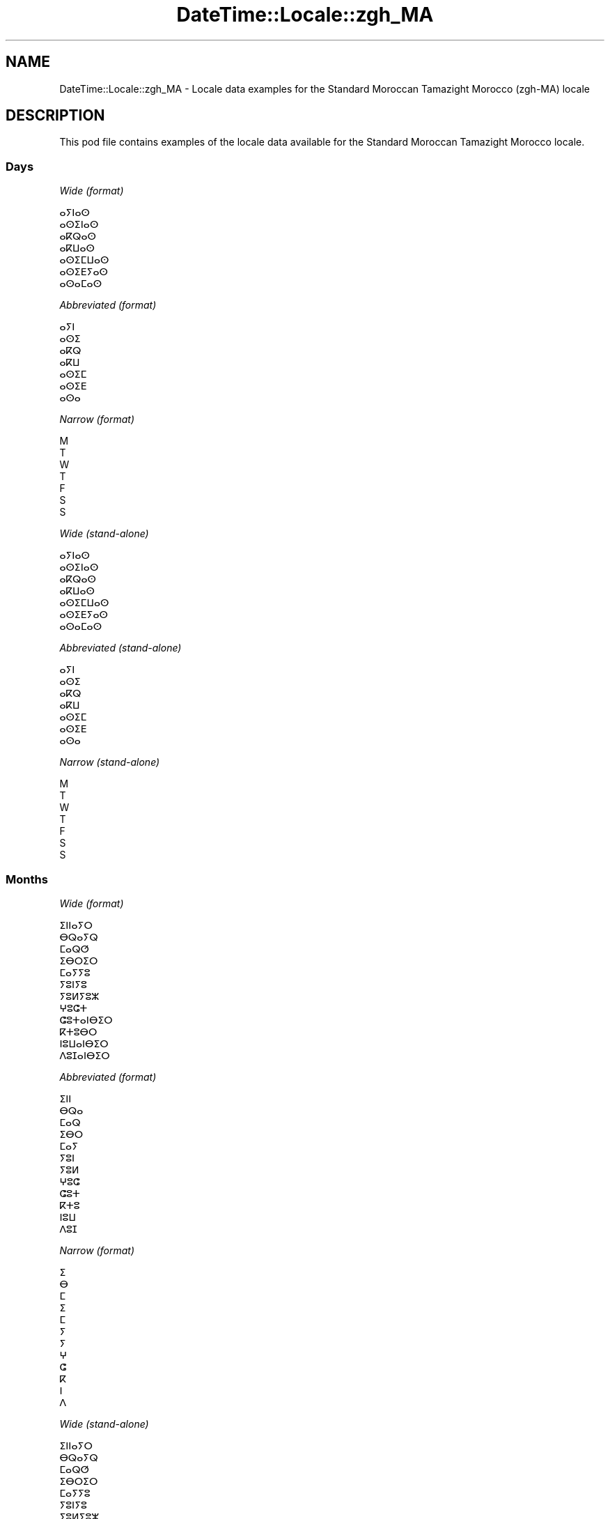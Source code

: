 .\" Automatically generated by Pod::Man 4.14 (Pod::Simple 3.40)
.\"
.\" Standard preamble:
.\" ========================================================================
.de Sp \" Vertical space (when we can't use .PP)
.if t .sp .5v
.if n .sp
..
.de Vb \" Begin verbatim text
.ft CW
.nf
.ne \\$1
..
.de Ve \" End verbatim text
.ft R
.fi
..
.\" Set up some character translations and predefined strings.  \*(-- will
.\" give an unbreakable dash, \*(PI will give pi, \*(L" will give a left
.\" double quote, and \*(R" will give a right double quote.  \*(C+ will
.\" give a nicer C++.  Capital omega is used to do unbreakable dashes and
.\" therefore won't be available.  \*(C` and \*(C' expand to `' in nroff,
.\" nothing in troff, for use with C<>.
.tr \(*W-
.ds C+ C\v'-.1v'\h'-1p'\s-2+\h'-1p'+\s0\v'.1v'\h'-1p'
.ie n \{\
.    ds -- \(*W-
.    ds PI pi
.    if (\n(.H=4u)&(1m=24u) .ds -- \(*W\h'-12u'\(*W\h'-12u'-\" diablo 10 pitch
.    if (\n(.H=4u)&(1m=20u) .ds -- \(*W\h'-12u'\(*W\h'-8u'-\"  diablo 12 pitch
.    ds L" ""
.    ds R" ""
.    ds C` ""
.    ds C' ""
'br\}
.el\{\
.    ds -- \|\(em\|
.    ds PI \(*p
.    ds L" ``
.    ds R" ''
.    ds C`
.    ds C'
'br\}
.\"
.\" Escape single quotes in literal strings from groff's Unicode transform.
.ie \n(.g .ds Aq \(aq
.el       .ds Aq '
.\"
.\" If the F register is >0, we'll generate index entries on stderr for
.\" titles (.TH), headers (.SH), subsections (.SS), items (.Ip), and index
.\" entries marked with X<> in POD.  Of course, you'll have to process the
.\" output yourself in some meaningful fashion.
.\"
.\" Avoid warning from groff about undefined register 'F'.
.de IX
..
.nr rF 0
.if \n(.g .if rF .nr rF 1
.if (\n(rF:(\n(.g==0)) \{\
.    if \nF \{\
.        de IX
.        tm Index:\\$1\t\\n%\t"\\$2"
..
.        if !\nF==2 \{\
.            nr % 0
.            nr F 2
.        \}
.    \}
.\}
.rr rF
.\" ========================================================================
.\"
.IX Title "DateTime::Locale::zgh_MA 3"
.TH DateTime::Locale::zgh_MA 3 "2020-08-28" "perl v5.32.0" "User Contributed Perl Documentation"
.\" For nroff, turn off justification.  Always turn off hyphenation; it makes
.\" way too many mistakes in technical documents.
.if n .ad l
.nh
.SH "NAME"
DateTime::Locale::zgh_MA \- Locale data examples for the Standard Moroccan Tamazight Morocco (zgh\-MA) locale
.SH "DESCRIPTION"
.IX Header "DESCRIPTION"
This pod file contains examples of the locale data available for the
Standard Moroccan Tamazight Morocco locale.
.SS "Days"
.IX Subsection "Days"
\fIWide (format)\fR
.IX Subsection "Wide (format)"
.PP
.Vb 7
\&  ⴰⵢⵏⴰⵙ
\&  ⴰⵙⵉⵏⴰⵙ
\&  ⴰⴽⵕⴰⵙ
\&  ⴰⴽⵡⴰⵙ
\&  ⴰⵙⵉⵎⵡⴰⵙ
\&  ⴰⵙⵉⴹⵢⴰⵙ
\&  ⴰⵙⴰⵎⴰⵙ
.Ve
.PP
\fIAbbreviated (format)\fR
.IX Subsection "Abbreviated (format)"
.PP
.Vb 7
\&  ⴰⵢⵏ
\&  ⴰⵙⵉ
\&  ⴰⴽⵕ
\&  ⴰⴽⵡ
\&  ⴰⵙⵉⵎ
\&  ⴰⵙⵉⴹ
\&  ⴰⵙⴰ
.Ve
.PP
\fINarrow (format)\fR
.IX Subsection "Narrow (format)"
.PP
.Vb 7
\&  M
\&  T
\&  W
\&  T
\&  F
\&  S
\&  S
.Ve
.PP
\fIWide (stand-alone)\fR
.IX Subsection "Wide (stand-alone)"
.PP
.Vb 7
\&  ⴰⵢⵏⴰⵙ
\&  ⴰⵙⵉⵏⴰⵙ
\&  ⴰⴽⵕⴰⵙ
\&  ⴰⴽⵡⴰⵙ
\&  ⴰⵙⵉⵎⵡⴰⵙ
\&  ⴰⵙⵉⴹⵢⴰⵙ
\&  ⴰⵙⴰⵎⴰⵙ
.Ve
.PP
\fIAbbreviated (stand-alone)\fR
.IX Subsection "Abbreviated (stand-alone)"
.PP
.Vb 7
\&  ⴰⵢⵏ
\&  ⴰⵙⵉ
\&  ⴰⴽⵕ
\&  ⴰⴽⵡ
\&  ⴰⵙⵉⵎ
\&  ⴰⵙⵉⴹ
\&  ⴰⵙⴰ
.Ve
.PP
\fINarrow (stand-alone)\fR
.IX Subsection "Narrow (stand-alone)"
.PP
.Vb 7
\&  M
\&  T
\&  W
\&  T
\&  F
\&  S
\&  S
.Ve
.SS "Months"
.IX Subsection "Months"
\fIWide (format)\fR
.IX Subsection "Wide (format)"
.PP
.Vb 12
\&  ⵉⵏⵏⴰⵢⵔ
\&  ⴱⵕⴰⵢⵕ
\&  ⵎⴰⵕⵚ
\&  ⵉⴱⵔⵉⵔ
\&  ⵎⴰⵢⵢⵓ
\&  ⵢⵓⵏⵢⵓ
\&  ⵢⵓⵍⵢⵓⵣ
\&  ⵖⵓⵛⵜ
\&  ⵛⵓⵜⴰⵏⴱⵉⵔ
\&  ⴽⵜⵓⴱⵔ
\&  ⵏⵓⵡⴰⵏⴱⵉⵔ
\&  ⴷⵓⵊⴰⵏⴱⵉⵔ
.Ve
.PP
\fIAbbreviated (format)\fR
.IX Subsection "Abbreviated (format)"
.PP
.Vb 12
\&  ⵉⵏⵏ
\&  ⴱⵕⴰ
\&  ⵎⴰⵕ
\&  ⵉⴱⵔ
\&  ⵎⴰⵢ
\&  ⵢⵓⵏ
\&  ⵢⵓⵍ
\&  ⵖⵓⵛ
\&  ⵛⵓⵜ
\&  ⴽⵜⵓ
\&  ⵏⵓⵡ
\&  ⴷⵓⵊ
.Ve
.PP
\fINarrow (format)\fR
.IX Subsection "Narrow (format)"
.PP
.Vb 12
\&  ⵉ
\&  ⴱ
\&  ⵎ
\&  ⵉ
\&  ⵎ
\&  ⵢ
\&  ⵢ
\&  ⵖ
\&  ⵛ
\&  ⴽ
\&  ⵏ
\&  ⴷ
.Ve
.PP
\fIWide (stand-alone)\fR
.IX Subsection "Wide (stand-alone)"
.PP
.Vb 12
\&  ⵉⵏⵏⴰⵢⵔ
\&  ⴱⵕⴰⵢⵕ
\&  ⵎⴰⵕⵚ
\&  ⵉⴱⵔⵉⵔ
\&  ⵎⴰⵢⵢⵓ
\&  ⵢⵓⵏⵢⵓ
\&  ⵢⵓⵍⵢⵓⵣ
\&  ⵖⵓⵛⵜ
\&  ⵛⵓⵜⴰⵏⴱⵉⵔ
\&  ⴽⵜⵓⴱⵔ
\&  ⵏⵓⵡⴰⵏⴱⵉⵔ
\&  ⴷⵓⵊⴰⵏⴱⵉⵔ
.Ve
.PP
\fIAbbreviated (stand-alone)\fR
.IX Subsection "Abbreviated (stand-alone)"
.PP
.Vb 12
\&  ⵉⵏⵏ
\&  ⴱⵕⴰ
\&  ⵎⴰⵕ
\&  ⵉⴱⵔ
\&  ⵎⴰⵢ
\&  ⵢⵓⵏ
\&  ⵢⵓⵍ
\&  ⵖⵓⵛ
\&  ⵛⵓⵜ
\&  ⴽⵜⵓ
\&  ⵏⵓⵡ
\&  ⴷⵓⵊ
.Ve
.PP
\fINarrow (stand-alone)\fR
.IX Subsection "Narrow (stand-alone)"
.PP
.Vb 12
\&  ⵉ
\&  ⴱ
\&  ⵎ
\&  ⵉ
\&  ⵎ
\&  ⵢ
\&  ⵢ
\&  ⵖ
\&  ⵛ
\&  ⴽ
\&  ⵏ
\&  ⴷ
.Ve
.SS "Quarters"
.IX Subsection "Quarters"
\fIWide (format)\fR
.IX Subsection "Wide (format)"
.PP
.Vb 4
\&  ⴰⴽⵕⴰⴹⵢⵓⵔ 1
\&  ⴰⴽⵕⴰⴹⵢⵓⵔ 2
\&  ⴰⴽⵕⴰⴹⵢⵓⵔ 3
\&  ⴰⴽⵕⴰⴹⵢⵓⵔ 4
.Ve
.PP
\fIAbbreviated (format)\fR
.IX Subsection "Abbreviated (format)"
.PP
.Vb 4
\&  ⴰⴽ 1
\&  ⴰⴽ 2
\&  ⴰⴽ 3
\&  ⴰⴽ 4
.Ve
.PP
\fINarrow (format)\fR
.IX Subsection "Narrow (format)"
.PP
.Vb 4
\&  1
\&  2
\&  3
\&  4
.Ve
.PP
\fIWide (stand-alone)\fR
.IX Subsection "Wide (stand-alone)"
.PP
.Vb 4
\&  ⴰⴽⵕⴰⴹⵢⵓⵔ 1
\&  ⴰⴽⵕⴰⴹⵢⵓⵔ 2
\&  ⴰⴽⵕⴰⴹⵢⵓⵔ 3
\&  ⴰⴽⵕⴰⴹⵢⵓⵔ 4
.Ve
.PP
\fIAbbreviated (stand-alone)\fR
.IX Subsection "Abbreviated (stand-alone)"
.PP
.Vb 4
\&  ⴰⴽ 1
\&  ⴰⴽ 2
\&  ⴰⴽ 3
\&  ⴰⴽ 4
.Ve
.PP
\fINarrow (stand-alone)\fR
.IX Subsection "Narrow (stand-alone)"
.PP
.Vb 4
\&  1
\&  2
\&  3
\&  4
.Ve
.SS "Eras"
.IX Subsection "Eras"
\fIWide (format)\fR
.IX Subsection "Wide (format)"
.PP
.Vb 2
\&  ⴷⴰⵜ ⵏ ⵄⵉⵙⴰ
\&  ⴷⴼⴼⵉⵔ ⵏ ⵄⵉⵙⴰ
.Ve
.PP
\fIAbbreviated (format)\fR
.IX Subsection "Abbreviated (format)"
.PP
.Vb 2
\&  ⴷⴰⵄ
\&  ⴷⴼⵄ
.Ve
.PP
\fINarrow (format)\fR
.IX Subsection "Narrow (format)"
.PP
.Vb 2
\&  ⴷⴰⵄ
\&  ⴷⴼⵄ
.Ve
.SS "Date Formats"
.IX Subsection "Date Formats"
\fIFull\fR
.IX Subsection "Full"
.PP
.Vb 3
\&   2008\-02\-05T18:30:30 = ⴰⵙⵉⵏⴰⵙ 5 ⴱⵕⴰⵢⵕ 2008
\&   1995\-12\-22T09:05:02 = ⴰⵙⵉⵎⵡⴰⵙ 22 ⴷⵓⵊⴰⵏⴱⵉⵔ 1995
\&  \-0010\-09\-15T04:44:23 = ⴰⵙⵉⴹⵢⴰⵙ 15 ⵛⵓⵜⴰⵏⴱⵉⵔ \-10
.Ve
.PP
\fILong\fR
.IX Subsection "Long"
.PP
.Vb 3
\&   2008\-02\-05T18:30:30 = 5 ⴱⵕⴰⵢⵕ 2008
\&   1995\-12\-22T09:05:02 = 22 ⴷⵓⵊⴰⵏⴱⵉⵔ 1995
\&  \-0010\-09\-15T04:44:23 = 15 ⵛⵓⵜⴰⵏⴱⵉⵔ \-10
.Ve
.PP
\fIMedium\fR
.IX Subsection "Medium"
.PP
.Vb 3
\&   2008\-02\-05T18:30:30 = 5 ⴱⵕⴰ, 2008
\&   1995\-12\-22T09:05:02 = 22 ⴷⵓⵊ, 1995
\&  \-0010\-09\-15T04:44:23 = 15 ⵛⵓⵜ, \-10
.Ve
.PP
\fIShort\fR
.IX Subsection "Short"
.PP
.Vb 3
\&   2008\-02\-05T18:30:30 = 5/2/2008
\&   1995\-12\-22T09:05:02 = 22/12/1995
\&  \-0010\-09\-15T04:44:23 = 15/9/\-10
.Ve
.SS "Time Formats"
.IX Subsection "Time Formats"
\fIFull\fR
.IX Subsection "Full"
.PP
.Vb 3
\&   2008\-02\-05T18:30:30 = 18:30:30 UTC
\&   1995\-12\-22T09:05:02 = 09:05:02 UTC
\&  \-0010\-09\-15T04:44:23 = 04:44:23 UTC
.Ve
.PP
\fILong\fR
.IX Subsection "Long"
.PP
.Vb 3
\&   2008\-02\-05T18:30:30 = 18:30:30 UTC
\&   1995\-12\-22T09:05:02 = 09:05:02 UTC
\&  \-0010\-09\-15T04:44:23 = 04:44:23 UTC
.Ve
.PP
\fIMedium\fR
.IX Subsection "Medium"
.PP
.Vb 3
\&   2008\-02\-05T18:30:30 = 18:30:30
\&   1995\-12\-22T09:05:02 = 09:05:02
\&  \-0010\-09\-15T04:44:23 = 04:44:23
.Ve
.PP
\fIShort\fR
.IX Subsection "Short"
.PP
.Vb 3
\&   2008\-02\-05T18:30:30 = 18:30
\&   1995\-12\-22T09:05:02 = 09:05
\&  \-0010\-09\-15T04:44:23 = 04:44
.Ve
.SS "Datetime Formats"
.IX Subsection "Datetime Formats"
\fIFull\fR
.IX Subsection "Full"
.PP
.Vb 3
\&   2008\-02\-05T18:30:30 = ⴰⵙⵉⵏⴰⵙ 5 ⴱⵕⴰⵢⵕ 2008 18:30:30 UTC
\&   1995\-12\-22T09:05:02 = ⴰⵙⵉⵎⵡⴰⵙ 22 ⴷⵓⵊⴰⵏⴱⵉⵔ 1995 09:05:02 UTC
\&  \-0010\-09\-15T04:44:23 = ⴰⵙⵉⴹⵢⴰⵙ 15 ⵛⵓⵜⴰⵏⴱⵉⵔ \-10 04:44:23 UTC
.Ve
.PP
\fILong\fR
.IX Subsection "Long"
.PP
.Vb 3
\&   2008\-02\-05T18:30:30 = 5 ⴱⵕⴰⵢⵕ 2008 18:30:30 UTC
\&   1995\-12\-22T09:05:02 = 22 ⴷⵓⵊⴰⵏⴱⵉⵔ 1995 09:05:02 UTC
\&  \-0010\-09\-15T04:44:23 = 15 ⵛⵓⵜⴰⵏⴱⵉⵔ \-10 04:44:23 UTC
.Ve
.PP
\fIMedium\fR
.IX Subsection "Medium"
.PP
.Vb 3
\&   2008\-02\-05T18:30:30 = 5 ⴱⵕⴰ, 2008 18:30:30
\&   1995\-12\-22T09:05:02 = 22 ⴷⵓⵊ, 1995 09:05:02
\&  \-0010\-09\-15T04:44:23 = 15 ⵛⵓⵜ, \-10 04:44:23
.Ve
.PP
\fIShort\fR
.IX Subsection "Short"
.PP
.Vb 3
\&   2008\-02\-05T18:30:30 = 5/2/2008 18:30
\&   1995\-12\-22T09:05:02 = 22/12/1995 09:05
\&  \-0010\-09\-15T04:44:23 = 15/9/\-10 04:44
.Ve
.SS "Available Formats"
.IX Subsection "Available Formats"
\fIBh (h B)\fR
.IX Subsection "Bh (h B)"
.PP
.Vb 3
\&   2008\-02\-05T18:30:30 = 6 B
\&   1995\-12\-22T09:05:02 = 9 B
\&  \-0010\-09\-15T04:44:23 = 4 B
.Ve
.PP
\fIBhm (h:mm B)\fR
.IX Subsection "Bhm (h:mm B)"
.PP
.Vb 3
\&   2008\-02\-05T18:30:30 = 6:30 B
\&   1995\-12\-22T09:05:02 = 9:05 B
\&  \-0010\-09\-15T04:44:23 = 4:44 B
.Ve
.PP
\fIBhms (h:mm:ss B)\fR
.IX Subsection "Bhms (h:mm:ss B)"
.PP
.Vb 3
\&   2008\-02\-05T18:30:30 = 6:30:30 B
\&   1995\-12\-22T09:05:02 = 9:05:02 B
\&  \-0010\-09\-15T04:44:23 = 4:44:23 B
.Ve
.PP
\fIE (ccc)\fR
.IX Subsection "E (ccc)"
.PP
.Vb 3
\&   2008\-02\-05T18:30:30 = ⴰⵙⵉ
\&   1995\-12\-22T09:05:02 = ⴰⵙⵉⵎ
\&  \-0010\-09\-15T04:44:23 = ⴰⵙⵉⴹ
.Ve
.PP
\fIEBhm (E h:mm B)\fR
.IX Subsection "EBhm (E h:mm B)"
.PP
.Vb 3
\&   2008\-02\-05T18:30:30 = ⴰⵙⵉ 6:30 B
\&   1995\-12\-22T09:05:02 = ⴰⵙⵉⵎ 9:05 B
\&  \-0010\-09\-15T04:44:23 = ⴰⵙⵉⴹ 4:44 B
.Ve
.PP
\fIEBhms (E h:mm:ss B)\fR
.IX Subsection "EBhms (E h:mm:ss B)"
.PP
.Vb 3
\&   2008\-02\-05T18:30:30 = ⴰⵙⵉ 6:30:30 B
\&   1995\-12\-22T09:05:02 = ⴰⵙⵉⵎ 9:05:02 B
\&  \-0010\-09\-15T04:44:23 = ⴰⵙⵉⴹ 4:44:23 B
.Ve
.PP
\fIEHm (E HH:mm)\fR
.IX Subsection "EHm (E HH:mm)"
.PP
.Vb 3
\&   2008\-02\-05T18:30:30 = ⴰⵙⵉ 18:30
\&   1995\-12\-22T09:05:02 = ⴰⵙⵉⵎ 09:05
\&  \-0010\-09\-15T04:44:23 = ⴰⵙⵉⴹ 04:44
.Ve
.PP
\fIEHms (E HH:mm:ss)\fR
.IX Subsection "EHms (E HH:mm:ss)"
.PP
.Vb 3
\&   2008\-02\-05T18:30:30 = ⴰⵙⵉ 18:30:30
\&   1995\-12\-22T09:05:02 = ⴰⵙⵉⵎ 09:05:02
\&  \-0010\-09\-15T04:44:23 = ⴰⵙⵉⴹ 04:44:23
.Ve
.PP
\fIEd (d, E)\fR
.IX Subsection "Ed (d, E)"
.PP
.Vb 3
\&   2008\-02\-05T18:30:30 = 5, ⴰⵙⵉ
\&   1995\-12\-22T09:05:02 = 22, ⴰⵙⵉⵎ
\&  \-0010\-09\-15T04:44:23 = 15, ⴰⵙⵉⴹ
.Ve
.PP
\fIEhm (E h:mm a)\fR
.IX Subsection "Ehm (E h:mm a)"
.PP
.Vb 3
\&   2008\-02\-05T18:30:30 = ⴰⵙⵉ 6:30 ⵜⴰⴷⴳⴳⵯⴰⵜ
\&   1995\-12\-22T09:05:02 = ⴰⵙⵉⵎ 9:05 ⵜⵉⴼⴰⵡⵜ
\&  \-0010\-09\-15T04:44:23 = ⴰⵙⵉⴹ 4:44 ⵜⵉⴼⴰⵡⵜ
.Ve
.PP
\fIEhms (E h:mm:ss a)\fR
.IX Subsection "Ehms (E h:mm:ss a)"
.PP
.Vb 3
\&   2008\-02\-05T18:30:30 = ⴰⵙⵉ 6:30:30 ⵜⴰⴷⴳⴳⵯⴰⵜ
\&   1995\-12\-22T09:05:02 = ⴰⵙⵉⵎ 9:05:02 ⵜⵉⴼⴰⵡⵜ
\&  \-0010\-09\-15T04:44:23 = ⴰⵙⵉⴹ 4:44:23 ⵜⵉⴼⴰⵡⵜ
.Ve
.PP
\fIGy (G y)\fR
.IX Subsection "Gy (G y)"
.PP
.Vb 3
\&   2008\-02\-05T18:30:30 = ⴷⴼⵄ 2008
\&   1995\-12\-22T09:05:02 = ⴷⴼⵄ 1995
\&  \-0010\-09\-15T04:44:23 = ⴷⴰⵄ \-10
.Ve
.PP
\fIGyMMM (G y \s-1MMM\s0)\fR
.IX Subsection "GyMMM (G y MMM)"
.PP
.Vb 3
\&   2008\-02\-05T18:30:30 = ⴷⴼⵄ 2008 ⴱⵕⴰ
\&   1995\-12\-22T09:05:02 = ⴷⴼⵄ 1995 ⴷⵓⵊ
\&  \-0010\-09\-15T04:44:23 = ⴷⴰⵄ \-10 ⵛⵓⵜ
.Ve
.PP
\fIGyMMMEd (G y \s-1MMM\s0 d, E)\fR
.IX Subsection "GyMMMEd (G y MMM d, E)"
.PP
.Vb 3
\&   2008\-02\-05T18:30:30 = ⴷⴼⵄ 2008 ⴱⵕⴰ 5, ⴰⵙⵉ
\&   1995\-12\-22T09:05:02 = ⴷⴼⵄ 1995 ⴷⵓⵊ 22, ⴰⵙⵉⵎ
\&  \-0010\-09\-15T04:44:23 = ⴷⴰⵄ \-10 ⵛⵓⵜ 15, ⴰⵙⵉⴹ
.Ve
.PP
\fIGyMMMd (G y \s-1MMM\s0 d)\fR
.IX Subsection "GyMMMd (G y MMM d)"
.PP
.Vb 3
\&   2008\-02\-05T18:30:30 = ⴷⴼⵄ 2008 ⴱⵕⴰ 5
\&   1995\-12\-22T09:05:02 = ⴷⴼⵄ 1995 ⴷⵓⵊ 22
\&  \-0010\-09\-15T04:44:23 = ⴷⴰⵄ \-10 ⵛⵓⵜ 15
.Ve
.PP
\fIH (\s-1HH\s0)\fR
.IX Subsection "H (HH)"
.PP
.Vb 3
\&   2008\-02\-05T18:30:30 = 18
\&   1995\-12\-22T09:05:02 = 09
\&  \-0010\-09\-15T04:44:23 = 04
.Ve
.PP
\fIHm (HH:mm)\fR
.IX Subsection "Hm (HH:mm)"
.PP
.Vb 3
\&   2008\-02\-05T18:30:30 = 18:30
\&   1995\-12\-22T09:05:02 = 09:05
\&  \-0010\-09\-15T04:44:23 = 04:44
.Ve
.PP
\fIHms (HH:mm:ss)\fR
.IX Subsection "Hms (HH:mm:ss)"
.PP
.Vb 3
\&   2008\-02\-05T18:30:30 = 18:30:30
\&   1995\-12\-22T09:05:02 = 09:05:02
\&  \-0010\-09\-15T04:44:23 = 04:44:23
.Ve
.PP
\fIHmsv (HH:mm:ss v)\fR
.IX Subsection "Hmsv (HH:mm:ss v)"
.PP
.Vb 3
\&   2008\-02\-05T18:30:30 = 18:30:30 UTC
\&   1995\-12\-22T09:05:02 = 09:05:02 UTC
\&  \-0010\-09\-15T04:44:23 = 04:44:23 UTC
.Ve
.PP
\fIHmv (HH:mm v)\fR
.IX Subsection "Hmv (HH:mm v)"
.PP
.Vb 3
\&   2008\-02\-05T18:30:30 = 18:30 UTC
\&   1995\-12\-22T09:05:02 = 09:05 UTC
\&  \-0010\-09\-15T04:44:23 = 04:44 UTC
.Ve
.PP
\fIM (M)\fR
.IX Subsection "M (M)"
.PP
.Vb 3
\&   2008\-02\-05T18:30:30 = 2
\&   1995\-12\-22T09:05:02 = 12
\&  \-0010\-09\-15T04:44:23 = 9
.Ve
.PP
\fIMEd (MM-dd, E)\fR
.IX Subsection "MEd (MM-dd, E)"
.PP
.Vb 3
\&   2008\-02\-05T18:30:30 = 02\-05, ⴰⵙⵉ
\&   1995\-12\-22T09:05:02 = 12\-22, ⴰⵙⵉⵎ
\&  \-0010\-09\-15T04:44:23 = 09\-15, ⴰⵙⵉⴹ
.Ve
.PP
\fI\s-1MMM\s0 (\s-1MMM\s0)\fR
.IX Subsection "MMM (MMM)"
.PP
.Vb 3
\&   2008\-02\-05T18:30:30 = ⴱⵕⴰ
\&   1995\-12\-22T09:05:02 = ⴷⵓⵊ
\&  \-0010\-09\-15T04:44:23 = ⵛⵓⵜ
.Ve
.PP
\fIMMMEd (E d \s-1MMM\s0)\fR
.IX Subsection "MMMEd (E d MMM)"
.PP
.Vb 3
\&   2008\-02\-05T18:30:30 = ⴰⵙⵉ 5 ⴱⵕⴰ
\&   1995\-12\-22T09:05:02 = ⴰⵙⵉⵎ 22 ⴷⵓⵊ
\&  \-0010\-09\-15T04:44:23 = ⴰⵙⵉⴹ 15 ⵛⵓⵜ
.Ve
.PP
\fIMMMMW-count-other ('week' W 'of' \s-1MMMM\s0)\fR
.IX Subsection "MMMMW-count-other ('week' W 'of' MMMM)"
.PP
.Vb 3
\&   2008\-02\-05T18:30:30 = week 1 of ⴱⵕⴰⵢⵕ
\&   1995\-12\-22T09:05:02 = week 3 of ⴷⵓⵊⴰⵏⴱⵉⵔ
\&  \-0010\-09\-15T04:44:23 = week 2 of ⵛⵓⵜⴰⵏⴱⵉⵔ
.Ve
.PP
\fIMMMMd (\s-1MMMM\s0 d)\fR
.IX Subsection "MMMMd (MMMM d)"
.PP
.Vb 3
\&   2008\-02\-05T18:30:30 = ⴱⵕⴰⵢⵕ 5
\&   1995\-12\-22T09:05:02 = ⴷⵓⵊⴰⵏⴱⵉⵔ 22
\&  \-0010\-09\-15T04:44:23 = ⵛⵓⵜⴰⵏⴱⵉⵔ 15
.Ve
.PP
\fIMMMd (d \s-1MMM\s0)\fR
.IX Subsection "MMMd (d MMM)"
.PP
.Vb 3
\&   2008\-02\-05T18:30:30 = 5 ⴱⵕⴰ
\&   1995\-12\-22T09:05:02 = 22 ⴷⵓⵊ
\&  \-0010\-09\-15T04:44:23 = 15 ⵛⵓⵜ
.Ve
.PP
\fIMd (d/M)\fR
.IX Subsection "Md (d/M)"
.PP
.Vb 3
\&   2008\-02\-05T18:30:30 = 5/2
\&   1995\-12\-22T09:05:02 = 22/12
\&  \-0010\-09\-15T04:44:23 = 15/9
.Ve
.PP
\fId (d)\fR
.IX Subsection "d (d)"
.PP
.Vb 3
\&   2008\-02\-05T18:30:30 = 5
\&   1995\-12\-22T09:05:02 = 22
\&  \-0010\-09\-15T04:44:23 = 15
.Ve
.PP
\fIh (h a)\fR
.IX Subsection "h (h a)"
.PP
.Vb 3
\&   2008\-02\-05T18:30:30 = 6 ⵜⴰⴷⴳⴳⵯⴰⵜ
\&   1995\-12\-22T09:05:02 = 9 ⵜⵉⴼⴰⵡⵜ
\&  \-0010\-09\-15T04:44:23 = 4 ⵜⵉⴼⴰⵡⵜ
.Ve
.PP
\fIhm (h:mm a)\fR
.IX Subsection "hm (h:mm a)"
.PP
.Vb 3
\&   2008\-02\-05T18:30:30 = 6:30 ⵜⴰⴷⴳⴳⵯⴰⵜ
\&   1995\-12\-22T09:05:02 = 9:05 ⵜⵉⴼⴰⵡⵜ
\&  \-0010\-09\-15T04:44:23 = 4:44 ⵜⵉⴼⴰⵡⵜ
.Ve
.PP
\fIhms (h:mm:ss a)\fR
.IX Subsection "hms (h:mm:ss a)"
.PP
.Vb 3
\&   2008\-02\-05T18:30:30 = 6:30:30 ⵜⴰⴷⴳⴳⵯⴰⵜ
\&   1995\-12\-22T09:05:02 = 9:05:02 ⵜⵉⴼⴰⵡⵜ
\&  \-0010\-09\-15T04:44:23 = 4:44:23 ⵜⵉⴼⴰⵡⵜ
.Ve
.PP
\fIhmsv (h:mm:ss a v)\fR
.IX Subsection "hmsv (h:mm:ss a v)"
.PP
.Vb 3
\&   2008\-02\-05T18:30:30 = 6:30:30 ⵜⴰⴷⴳⴳⵯⴰⵜ UTC
\&   1995\-12\-22T09:05:02 = 9:05:02 ⵜⵉⴼⴰⵡⵜ UTC
\&  \-0010\-09\-15T04:44:23 = 4:44:23 ⵜⵉⴼⴰⵡⵜ UTC
.Ve
.PP
\fIhmv (h:mm a v)\fR
.IX Subsection "hmv (h:mm a v)"
.PP
.Vb 3
\&   2008\-02\-05T18:30:30 = 6:30 ⵜⴰⴷⴳⴳⵯⴰⵜ UTC
\&   1995\-12\-22T09:05:02 = 9:05 ⵜⵉⴼⴰⵡⵜ UTC
\&  \-0010\-09\-15T04:44:23 = 4:44 ⵜⵉⴼⴰⵡⵜ UTC
.Ve
.PP
\fIms (m:ss)\fR
.IX Subsection "ms (m:ss)"
.PP
.Vb 3
\&   2008\-02\-05T18:30:30 = 30:30
\&   1995\-12\-22T09:05:02 = 5:02
\&  \-0010\-09\-15T04:44:23 = 44:23
.Ve
.PP
\fIy (y)\fR
.IX Subsection "y (y)"
.PP
.Vb 3
\&   2008\-02\-05T18:30:30 = 2008
\&   1995\-12\-22T09:05:02 = 1995
\&  \-0010\-09\-15T04:44:23 = \-10
.Ve
.PP
\fIyM (M/y)\fR
.IX Subsection "yM (M/y)"
.PP
.Vb 3
\&   2008\-02\-05T18:30:30 = 2/2008
\&   1995\-12\-22T09:05:02 = 12/1995
\&  \-0010\-09\-15T04:44:23 = 9/\-10
.Ve
.PP
\fIyMEd (E d/M/y)\fR
.IX Subsection "yMEd (E d/M/y)"
.PP
.Vb 3
\&   2008\-02\-05T18:30:30 = ⴰⵙⵉ 5/2/2008
\&   1995\-12\-22T09:05:02 = ⴰⵙⵉⵎ 22/12/1995
\&  \-0010\-09\-15T04:44:23 = ⴰⵙⵉⴹ 15/9/\-10
.Ve
.PP
\fIyMMM (\s-1MMM\s0 y)\fR
.IX Subsection "yMMM (MMM y)"
.PP
.Vb 3
\&   2008\-02\-05T18:30:30 = ⴱⵕⴰ 2008
\&   1995\-12\-22T09:05:02 = ⴷⵓⵊ 1995
\&  \-0010\-09\-15T04:44:23 = ⵛⵓⵜ \-10
.Ve
.PP
\fIyMMMEd (E d \s-1MMM\s0 y)\fR
.IX Subsection "yMMMEd (E d MMM y)"
.PP
.Vb 3
\&   2008\-02\-05T18:30:30 = ⴰⵙⵉ 5 ⴱⵕⴰ 2008
\&   1995\-12\-22T09:05:02 = ⴰⵙⵉⵎ 22 ⴷⵓⵊ 1995
\&  \-0010\-09\-15T04:44:23 = ⴰⵙⵉⴹ 15 ⵛⵓⵜ \-10
.Ve
.PP
\fIyMMMM (y \s-1MMMM\s0)\fR
.IX Subsection "yMMMM (y MMMM)"
.PP
.Vb 3
\&   2008\-02\-05T18:30:30 = 2008 ⴱⵕⴰⵢⵕ
\&   1995\-12\-22T09:05:02 = 1995 ⴷⵓⵊⴰⵏⴱⵉⵔ
\&  \-0010\-09\-15T04:44:23 = \-10 ⵛⵓⵜⴰⵏⴱⵉⵔ
.Ve
.PP
\fIyMMMd (y \s-1MMM\s0 d)\fR
.IX Subsection "yMMMd (y MMM d)"
.PP
.Vb 3
\&   2008\-02\-05T18:30:30 = 2008 ⴱⵕⴰ 5
\&   1995\-12\-22T09:05:02 = 1995 ⴷⵓⵊ 22
\&  \-0010\-09\-15T04:44:23 = \-10 ⵛⵓⵜ 15
.Ve
.PP
\fIyMd (y\-MM-dd)\fR
.IX Subsection "yMd (y-MM-dd)"
.PP
.Vb 3
\&   2008\-02\-05T18:30:30 = 2008\-02\-05
\&   1995\-12\-22T09:05:02 = 1995\-12\-22
\&  \-0010\-09\-15T04:44:23 = \-10\-09\-15
.Ve
.PP
\fIyQQQ (\s-1QQQ\s0 y)\fR
.IX Subsection "yQQQ (QQQ y)"
.PP
.Vb 3
\&   2008\-02\-05T18:30:30 = ⴰⴽ 1 2008
\&   1995\-12\-22T09:05:02 = ⴰⴽ 4 1995
\&  \-0010\-09\-15T04:44:23 = ⴰⴽ 3 \-10
.Ve
.PP
\fIyQQQQ (\s-1QQQQ\s0 y)\fR
.IX Subsection "yQQQQ (QQQQ y)"
.PP
.Vb 3
\&   2008\-02\-05T18:30:30 = ⴰⴽⵕⴰⴹⵢⵓⵔ 1 2008
\&   1995\-12\-22T09:05:02 = ⴰⴽⵕⴰⴹⵢⵓⵔ 4 1995
\&  \-0010\-09\-15T04:44:23 = ⴰⴽⵕⴰⴹⵢⵓⵔ 3 \-10
.Ve
.PP
\fIyw-count-other ('week' w 'of' Y)\fR
.IX Subsection "yw-count-other ('week' w 'of' Y)"
.PP
.Vb 3
\&   2008\-02\-05T18:30:30 = week 6 of 2008
\&   1995\-12\-22T09:05:02 = week 51 of 1995
\&  \-0010\-09\-15T04:44:23 = week 37 of \-10
.Ve
.SS "Miscellaneous"
.IX Subsection "Miscellaneous"
\fIPrefers 24 hour time?\fR
.IX Subsection "Prefers 24 hour time?"
.PP
Yes
.PP
\fILocal first day of the week\fR
.IX Subsection "Local first day of the week"
.PP
1 (ⴰⵢⵏⴰⵙ)
.SH "SUPPORT"
.IX Header "SUPPORT"
See DateTime::Locale.
